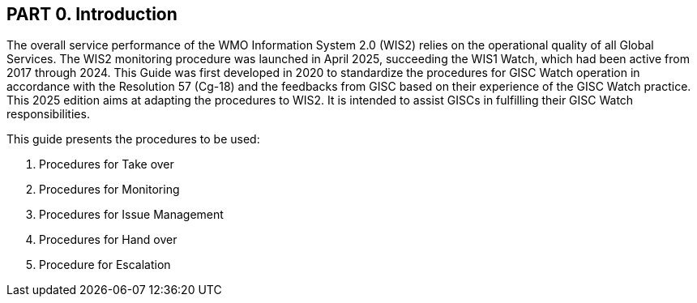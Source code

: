 == PART 0. Introduction
The overall service performance of the WMO Information System 2.0 (WIS2) relies on the operational quality of all Global Services. The WIS2 monitoring procedure was launched in April 2025, succeeding the WIS1 Watch, which had been active from 2017 through 2024.
This Guide was first developed in 2020 to standardize the procedures for GISC Watch operation in accordance with the Resolution 57 (Cg-18) and the feedbacks from GISC based on their experience of the GISC Watch practice. This 2025 edition aims at adapting the procedures to WIS2. It is intended to assist GISCs in fulfilling their GISC Watch responsibilities.

This guide presents the procedures to be used:

1. Procedures for Take over
2. Procedures for Monitoring
3. Procedures for Issue Management
4. Procedures for Hand over
5. Procedure for Escalation
